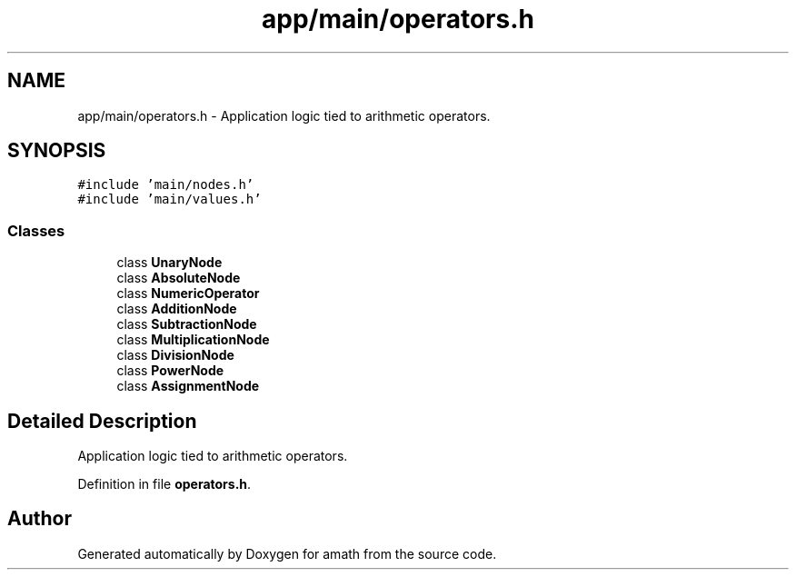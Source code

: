 .TH "app/main/operators.h" 3 "Thu Jan 19 2017" "Version 1.6.0" "amath" \" -*- nroff -*-
.ad l
.nh
.SH NAME
app/main/operators.h \- Application logic tied to arithmetic operators\&.  

.SH SYNOPSIS
.br
.PP
\fC#include 'main/nodes\&.h'\fP
.br
\fC#include 'main/values\&.h'\fP
.br

.SS "Classes"

.in +1c
.ti -1c
.RI "class \fBUnaryNode\fP"
.br
.ti -1c
.RI "class \fBAbsoluteNode\fP"
.br
.ti -1c
.RI "class \fBNumericOperator\fP"
.br
.ti -1c
.RI "class \fBAdditionNode\fP"
.br
.ti -1c
.RI "class \fBSubtractionNode\fP"
.br
.ti -1c
.RI "class \fBMultiplicationNode\fP"
.br
.ti -1c
.RI "class \fBDivisionNode\fP"
.br
.ti -1c
.RI "class \fBPowerNode\fP"
.br
.ti -1c
.RI "class \fBAssignmentNode\fP"
.br
.in -1c
.SH "Detailed Description"
.PP 
Application logic tied to arithmetic operators\&. 


.PP
Definition in file \fBoperators\&.h\fP\&.
.SH "Author"
.PP 
Generated automatically by Doxygen for amath from the source code\&.

